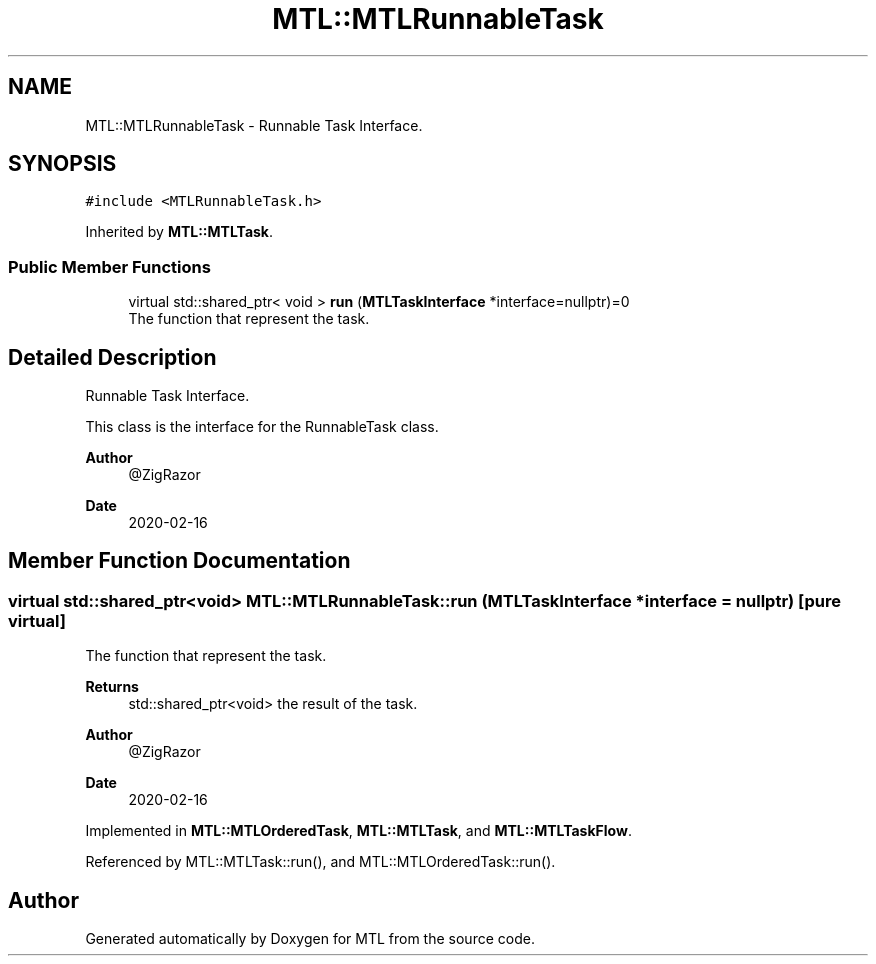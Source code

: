.TH "MTL::MTLRunnableTask" 3 "Fri Feb 25 2022" "Version 0.0.1" "MTL" \" -*- nroff -*-
.ad l
.nh
.SH NAME
MTL::MTLRunnableTask \- Runnable Task Interface\&.  

.SH SYNOPSIS
.br
.PP
.PP
\fC#include <MTLRunnableTask\&.h>\fP
.PP
Inherited by \fBMTL::MTLTask\fP\&.
.SS "Public Member Functions"

.in +1c
.ti -1c
.RI "virtual std::shared_ptr< void > \fBrun\fP (\fBMTLTaskInterface\fP *interface=nullptr)=0"
.br
.RI "The function that represent the task\&. "
.in -1c
.SH "Detailed Description"
.PP 
Runnable Task Interface\&. 

This class is the interface for the RunnableTask class\&.
.PP
\fBAuthor\fP
.RS 4
@ZigRazor 
.RE
.PP
\fBDate\fP
.RS 4
2020-02-16 
.RE
.PP

.SH "Member Function Documentation"
.PP 
.SS "virtual std::shared_ptr<void> MTL::MTLRunnableTask::run (\fBMTLTaskInterface\fP * interface = \fCnullptr\fP)\fC [pure virtual]\fP"

.PP
The function that represent the task\&. 
.PP
\fBReturns\fP
.RS 4
std::shared_ptr<void> the result of the task\&.
.RE
.PP
\fBAuthor\fP
.RS 4
@ZigRazor 
.RE
.PP
\fBDate\fP
.RS 4
2020-02-16 
.RE
.PP

.PP
Implemented in \fBMTL::MTLOrderedTask\fP, \fBMTL::MTLTask\fP, and \fBMTL::MTLTaskFlow\fP\&.
.PP
Referenced by MTL::MTLTask::run(), and MTL::MTLOrderedTask::run()\&.

.SH "Author"
.PP 
Generated automatically by Doxygen for MTL from the source code\&.
